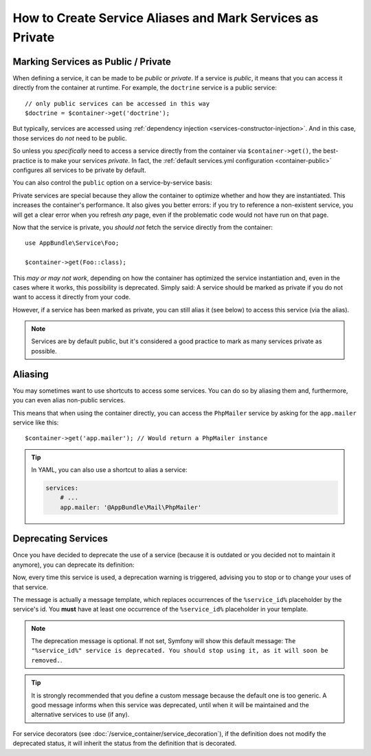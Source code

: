 .. index::
    single: DependencyInjection; Advanced configuration

How to Create Service Aliases and Mark Services as Private
==========================================================

.. _container-private-services:

Marking Services as Public / Private
------------------------------------

When defining a service, it can be made to be *public* or *private*. If a service
is *public*, it means that you can access it directly from the container at runtime.
For example, the ``doctrine`` service is a public service::

    // only public services can be accessed in this way
    $doctrine = $container->get('doctrine');

But typically, services are accessed using :ref:`dependency injection <services-constructor-injection>`.
And in this case, those services do *not* need to be public.

.. _inlined-private-services:

So unless you *specifically* need to access a service directly from the container
via ``$container->get()``, the best-practice is to make your services *private*.
In fact, the :ref:`default services.yml configuration <container-public>` configures
all services to be private by default.

You can also control the ``public`` option on a service-by-service basis:

.. configuration-block::

    .. code-block:: yaml

        services:
            # ...

            AppBundle\Service\Foo:
                public: false

    .. code-block:: xml

        <?xml version="1.0" encoding="UTF-8" ?>
        <container xmlns="http://symfony.com/schema/dic/services"
            xmlns:xsi="http://www.w3.org/2001/XMLSchema-instance"
            xsi:schemaLocation="http://symfony.com/schema/dic/services
            http://symfony.com/schema/dic/services/services-1.0.xsd">

            <services>
                <service class="AppBundle\Service\Foo" public="false" />
            </services>
        </container>

    .. code-block:: php

        use AppBundle\Service\Foo;

        $container->register(Foo::class)
            ->setPublic(false);

.. _services-why-private:

Private services are special because they allow the container to optimize whether
and how they are instantiated. This increases the container's performance. It also
gives you better errors: if you try to reference a non-existent service, you will
get a clear error when you refresh *any* page, even if the problematic code would
not have run on that page.

Now that the service is private, you *should not* fetch the service directly
from the container::

    use AppBundle\Service\Foo;

    $container->get(Foo::class);

This *may or may not work*, depending on how the container has optimized the
service instantiation and, even in the cases where it works, this possibility is
deprecated. Simply said: A service should be marked as private if you do not want
to access it directly from your code.

However, if a service has been marked as private, you can still alias it
(see below) to access this service (via the alias).

.. note::

    Services are by default public, but it's considered a good practice to mark
    as many services private as possible.

.. _services-alias:

Aliasing
--------

You may sometimes want to use shortcuts to access some services. You can
do so by aliasing them and, furthermore, you can even alias non-public
services.

.. configuration-block::

    .. code-block:: yaml

        services:
            # ...
            AppBundle\Mail\PhpMailer:
                public: false

            app.mailer:
                alias: AppBundle\Mail\PhpMailer
                public: true

    .. code-block:: xml

        <?xml version="1.0" encoding="UTF-8" ?>
        <container xmlns="http://symfony.com/schema/dic/services"
            xmlns:xsi="http://www.w3.org/2001/XMLSchema-instance"
            xsi:schemaLocation="http://symfony.com/schema/dic/services
                http://symfony.com/schema/dic/services/services-1.0.xsd">

            <services>
                <service class="AppBundle\Mail\PhpMailer" public="false" />

                <service id="app.mailer" alias="AppBundle\Mail\PhpMailer" />
            </services>
        </container>

    .. code-block:: php

        use AppBundle\Mail\PhpMailer;

        $container->register(PhpMailer::class)
            ->setPublic(false);

        $container->setAlias('app.mailer', PhpMailer::class);

This means that when using the container directly, you can access the
``PhpMailer`` service by asking for the ``app.mailer`` service like this::

    $container->get('app.mailer'); // Would return a PhpMailer instance

.. tip::

    In YAML, you can also use a shortcut to alias a service:

    .. code-block:: yaml

        services:
            # ...
            app.mailer: '@AppBundle\Mail\PhpMailer'

Deprecating Services
--------------------

Once you have decided to deprecate the use of a service (because it is outdated
or you decided not to maintain it anymore), you can deprecate its definition:

.. configuration-block::

    .. code-block:: yaml

       AppBundle\Service\OldService:
           deprecated: The "%service_id%" service is deprecated since 2.8 and will be removed in 3.0.

    .. code-block:: xml

        <?xml version="1.0" encoding="UTF-8" ?>
        <container xmlns="http://symfony.com/schema/dic/services"
            xmlns:xsi="http://www.w3.org/2001/XMLSchema-Instance"
            xsi:schemaLocation="http://symfony.com/schema/dic/services http://symfony.com/schema/dic/services/services-1.0.xsd">

            <services>
                <service id="AppBundle\Service\OldService">
                    <deprecated>The "%service_id%" service is deprecated since 2.8 and will be removed in 3.0.</deprecated>
                </service>
            </services>
        </container>

    .. code-block:: php

        use AppBundle\Service\OldService;

        $container
            ->register(OldService::class)
            ->setDeprecated(
                true,
                'The "%service_id%" service is deprecated since 2.8 and will be removed in 3.0.'
            )
        ;

Now, every time this service is used, a deprecation warning is triggered,
advising you to stop or to change your uses of that service.

The message is actually a message template, which replaces occurrences of the
``%service_id%`` placeholder by the service's id. You **must** have at least one
occurrence of the ``%service_id%`` placeholder in your template.

.. note::

    The deprecation message is optional. If not set, Symfony will show this default
    message: ``The "%service_id%" service is deprecated. You should stop using it,
    as it will soon be removed.``.

.. tip::

    It is strongly recommended that you define a custom message because the
    default one is too generic. A good message informs when this service was
    deprecated, until when it will be maintained and the alternative services
    to use (if any).

For service decorators (see :doc:`/service_container/service_decoration`), if the
definition does not modify the deprecated status, it will inherit the status from
the definition that is decorated.
